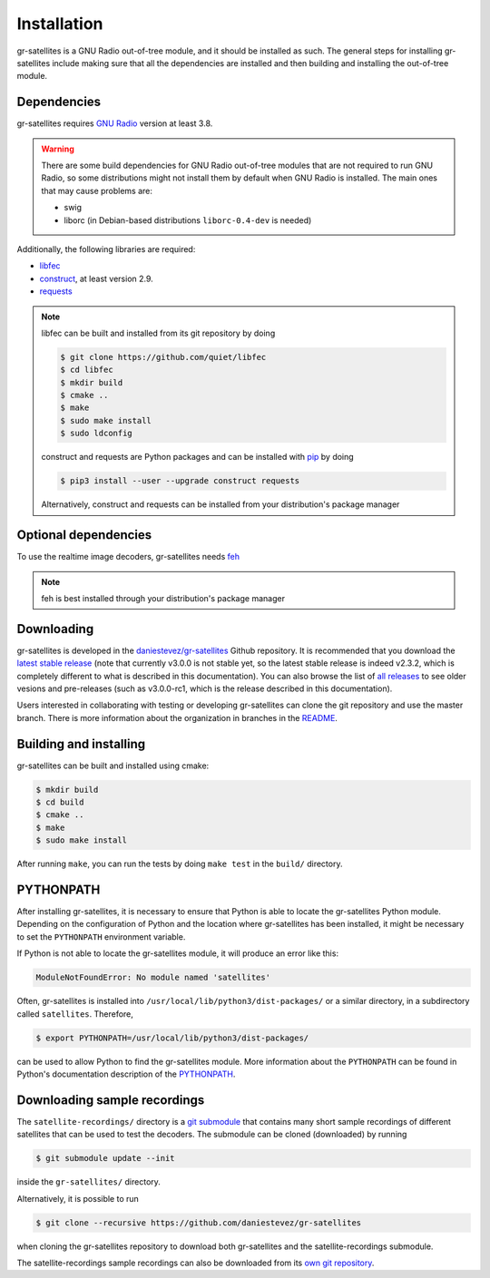Installation
============

gr-satellites is a GNU Radio out-of-tree module, and it should be installed as
such. The general steps for installing gr-satellites include making sure that
all the dependencies are installed and then building and installing the
out-of-tree module.

Dependencies
^^^^^^^^^^^^

gr-satellites requires `GNU Radio`_ version at least 3.8.


.. warning::
   There are some build dependencies for GNU Radio out-of-tree modules that
   are not required to run GNU Radio, so some distributions might not install them
   by default when GNU Radio is installed. The main ones that may cause problems
   are:

   * swig
   * liborc (in Debian-based distributions ``liborc-0.4-dev`` is needed)

Additionally, the following libraries are required:

* `libfec`_
* `construct`_, at least version 2.9.
* `requests`_

.. note::
   libfec can be built and installed from its git repository by doing

   .. code-block:: console

      $ git clone https://github.com/quiet/libfec
      $ cd libfec
      $ mkdir build
      $ cmake ..
      $ make
      $ sudo make install
      $ sudo ldconfig

   construct and requests are Python packages and can be installed with `pip`_
   by doing

   .. code-block:: console

      $ pip3 install --user --upgrade construct requests

   Alternatively, construct and requests can be installed from your
   distribution's package manager
 
.. _GNU Radio: https://gnuradio.org/
.. _libfec: https://github.com/quiet/libfec
.. _construct: https://construct.readthedocs.io/en/latest/
.. _requests: https://pypi.org/project/requests/
.. _pip: https://pypi.org/project/pip/

Optional dependencies
^^^^^^^^^^^^^^^^^^^^^

To use the realtime image decoders, gr-satellites needs `feh`_

.. _feh: https://feh.finalrewind.org/

.. note::
   feh is best installed through your distribution's package manager

Downloading
^^^^^^^^^^^

gr-satellites is developed in the `daniestevez/gr-satellites`_ Github
repository. It is recommended that you download the `latest stable release`_
(note that currently v3.0.0 is not stable yet, so the latest stable release is
indeed v2.3.2, which is completely different to what is described in this
documentation). You can also browse the list of `all releases`_ to see older
vesions and pre-releases (such as v3.0.0-rc1, which is the release described in
this documentation).

Users interested in collaborating with testing or developing gr-satellites can
clone the git repository and use the master branch. There is more information
about the organization in branches in the `README`_.

.. _daniestevez/gr-satellites: https://github.com/daniestevez/gr-satellites/
.. _latest stable release: https://github.com/daniestevez/gr-satellites/releases/latest
.. _all releases: https://github.com/daniestevez/gr-satellites/releases
.. _README: https://github.com/daniestevez/gr-satellites/blob/master/README.md

Building and installing
^^^^^^^^^^^^^^^^^^^^^^^

gr-satellites can be built and installed using cmake:

.. code-block:: console

   $ mkdir build
   $ cd build
   $ cmake ..
   $ make
   $ sudo make install

After running ``make``, you can run the tests by doing ``make test`` in the
``build/`` directory.

PYTHONPATH
^^^^^^^^^^

After installing gr-satellites, it is necessary to ensure that Python is able
to locate the gr-satellites Python module. Depending on the configuration of
Python and the location where gr-satellites has been installed, it might be
necessary to set the ``PYTHONPATH`` environment variable.

If Python is not able to locate the gr-satellites module, it will produce an
error like this:

.. code-block:: python

   ModuleNotFoundError: No module named 'satellites'

Often, gr-satellites is installed into ``/usr/local/lib/python3/dist-packages/``
or a similar directory, in a subdirectory called ``satellites``. Therefore,

.. code-block:: console

   $ export PYTHONPATH=/usr/local/lib/python3/dist-packages/

can be used to allow Python to find the gr-satellites module. More information
about the ``PYTHONPATH`` can be found in Python's documentation description of
the `PYTHONPATH`_.

.. _PYTHONPATH: https://docs.python.org/3/using/cmdline.html#envvar-PYTHONPATH

.. _Downloading sample recordings:

Downloading sample recordings
^^^^^^^^^^^^^^^^^^^^^^^^^^^^^

The ``satellite-recordings/`` directory is a `git submodule`_ that contains many
short sample recordings of different satellites that can be used to test the
decoders. The submodule can be cloned (downloaded) by running

.. code-block:: console

   $ git submodule update --init

inside the ``gr-satellites/`` directory.

Alternatively, it is possible to run

.. code-block:: console

   $ git clone --recursive https://github.com/daniestevez/gr-satellites

when cloning the gr-satellites repository to download both gr-satellites and the
satellite-recordings submodule.

The satellite-recordings sample recordings can also be downloaded from its
`own git repository <https://github.com/daniestevez/satellite-recordings/>`_.

.. _git submodule: https://git-scm.com/book/en/v2/Git-Tools-Submodules
